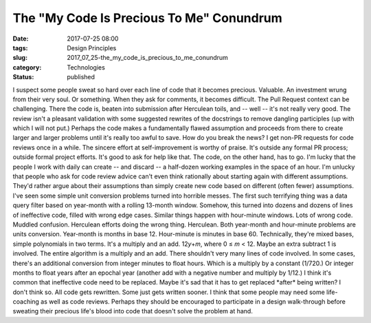 The "My Code Is Precious To Me" Conundrum
=========================================

:date: 2017-07-25 08:00
:tags: Design Principles
:slug: 2017_07_25-the_my_code_is_precious_to_me_conundrum
:category: Technologies
:status: published

I suspect some people sweat so hard over each line of code that it
becomes precious. Valuable. An investment wrung from their very soul. Or
something.
When they ask for comments, it becomes difficult.
The Pull Request context can be challenging. There the code is, beaten
into submission after Herculean toils, and -- well -- it's not really
very good. The review isn't a pleasant validation with some suggested
rewrites of the docstrings to remove dangling participles (up with which
I will not put.) Perhaps the code makes a fundamentally flawed
assumption and proceeds from there to create larger and larger problems
until it's really too awful to save.
How do you break the news?
I get non-PR requests for code reviews once in a while. The sincere
effort at self-improvement is worthy of praise. It's outside any formal
PR process; outside formal project efforts. It's good to ask for help
like that.
The code, on the other hand, has to go.
I'm lucky that the people I work with daily can create -- and discard --
a half-dozen working examples in the space of an hour.
I'm unlucky that people who ask for code review advice can't even think
rationally about starting again with different assumptions. They'd
rather argue about their assumptions than simply create new code based
on different (often fewer) assumptions.
I've seen some simple unit conversion problems turned into horrible
messes. The first such terrifying thing was a data query filter based on
year-month with a rolling 13-month window. Somehow, this turned into
dozens and dozens of lines of ineffective code, filled with wrong edge
cases.
Similar things happen with hour-minute windows. Lots of wrong code.
Muddled confusion. Herculean efforts doing the wrong thing. Herculean.
Both year-month and hour-minute problems are units conversion.
Year-month is months in base 12. Hour-minute is minutes in base 60.
Technically, they're mixed bases, simple polynomials in two terms. It's
a multiply and an add. 12\ *y*\ +\ *m*, where 0 ≤ *m* < 12. Maybe an
extra subtract 1 is involved.
The entire algorithm is a multiply and an add. There shouldn't very many
lines of code involved. In some cases, there's an additional conversion
from integer minutes to float hours. Which is a multiply by a constant
(1/720.) Or integer months to float years after an epochal year (another
add with a negative number and multiply by 1/12.)
I think it's common that ineffective code need to be replaced. Maybe
it's sad that it has to get replaced \*after\* being written? I don't
think so. All code gets rewritten. Some just gets written sooner.
I think that some people may need some life-coaching as well as code
reviews.
Perhaps they should be encouraged to participate in a design
walk-through before sweating their precious life's blood into code that
doesn't solve the problem at hand.





